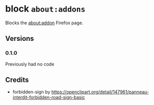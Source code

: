 * block =about:addons=
  Blocks the about:addon Firefox page.

  [[https://addons.mozilla.org/de/firefox/addon/block-about-addons/][https://img.shields.io/amo/v/block-about-addons.svg]]
** Versions
*** 0.1.0
    Previously had no code
** Credits
   - forbidden-sign by https://openclipart.org/detail/147961/panneau-interdit-forbidden-road-sign-basic
